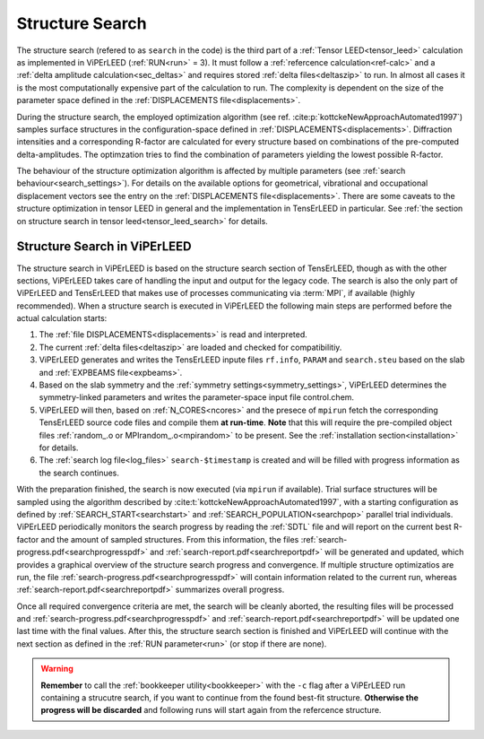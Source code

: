 .. _sec_search:

================
Structure Search
================

The structure search (refered to as ``search`` in the code) is 
the third part of a :ref:`Tensor LEED<tensor_leed>` calculation as implemented 
in ViPErLEED (:ref:`RUN<run>` = 3).
It must follow a :ref:`refercence calculation<ref-calc>` and a 
:ref:`delta amplitude calculation<sec_deltas>` and requires stored 
:ref:`delta files<deltaszip>` to run.
In almost all cases it is the most computationally expensive part of the
calculation to run. The complexity is dependent on the size of the 
parameter space defined in the :ref:`DISPLACEMENTS file<displacements>`.

During the structure search, the employed optimization algorithm (see ref. :cite:p:`kottckeNewApproachAutomated1997`) samples surface structures in the configuration-space defined in :ref:`DISPLACEMENTS<displacements>`.
Diffraction intensities and a corresponding R-factor are calculated for every structure based on combinations of the pre-computed delta-amplitudes.
The optimzation tries to find the combination of parameters yielding the lowest possible R-factor.

The behaviour of the structure optimization algorithm is affected by multiple parameters (see :ref:`search behaviour<search_settings>`).
For details on the available options for geometrical, vibrational and occupational displacement vectors see the entry on the :ref:`DISPLACEMENTS file<displacements>`.
There are some caveats to the structure optimization in tensor LEED in general and the implementation in TensErLEED in particular.
See :ref:`the section on structure search in tensor leed<tensor_leed_search>` for details.


Structure Search in ViPErLEED
=============================

The structure search in ViPErLEED is based on the structure search section of TensErLEED, though as with the other sections, ViPErLEED takes care of handling the input and output for the legacy code.
The search is also the only part of ViPErLEED and TensErLEED that makes use of processes communicating via :term:`MPI`, if available (highly recommended).
When a structure search is executed in ViPErLEED the following main steps are performed before the actual calculation starts:

#.  The :ref:`file DISPLACEMENTS<displacements>` is read and interpreted.
#.  The current :ref:`delta files<deltaszip>` are loaded and checked for compatibilitiy.
#.  ViPErLEED generates and writes the TensErLEED inpute files ``rf.info``, ``PARAM`` and ``search.steu`` based on the slab and :ref:`EXPBEAMS file<expbeams>`.
#.  Based on the slab symmetry and the :ref:`symmetry settings<symmetry_settings>`, ViPErLEED determines the symmetry-linked parameters and writes the parameter-space input file control.chem.
#.  ViPErLEED will then, based on :ref:`N_CORES<ncores>` and the presece of ``mpirun`` fetch the corresponding TensErLEED source code files and compile them **at run-time**. **Note** that this will require the pre-compiled object files :ref:`random_.o or MPIrandom_.o<mpirandom>` to be present.
    See the :ref:`installation section<installation>` for details.
#.  The :ref:`search log file<log_files>` ``search-$timestamp`` is created and will be filled with progress information as the search continues.

With the preparation finished, the search is now executed (via ``mpirun`` if available).
Trial surface structures will be sampled using the algorithm described by :cite:t:`kottckeNewApproachAutomated1997`, with a starting configuration as defined by :ref:`SEARCH_START<searchstart>` and :ref:`SEARCH_POPULATION<searchpop>` parallel trial individuals.
ViPErLEED periodically monitors the search progress by reading the :ref:`SDTL` file and will report on the current best R-factor and the amount of sampled structures.
From this information, the files :ref:`search-progress.pdf<searchprogresspdf>` and :ref:`search-report.pdf<searchreportpdf>` will be generated and updated, which provides a graphical overview of the structure search progress and convergence.
If multiple structure optimizatios are run, the file :ref:`search-progress.pdf<searchprogresspdf>` will contain information related to the current run, whereas :ref:`search-report.pdf<searchreportpdf>` summarizes overall progress.

Once all required convergence criteria are met, the search will be cleanly aborted, the resulting files will be processed and :ref:`search-progress.pdf<searchprogresspdf>` and :ref:`search-report.pdf<searchreportpdf>` will be updated one last time with the final values.
After this, the structure search section is finished and ViPErLEED will continue with the next section as defined in the :ref:`RUN parameter<run>` (or stop if there are none).

.. warning:: 
  **Remember** to call the :ref:`bookkeeper utility<bookkeeper>` with the ``-c`` flag after a ViPErLEED run containing a strucutre search, if you want to continue from the found best-fit structure.
  **Otherwise the progress will be discarded** and following runs will start again from the refercence structure.
